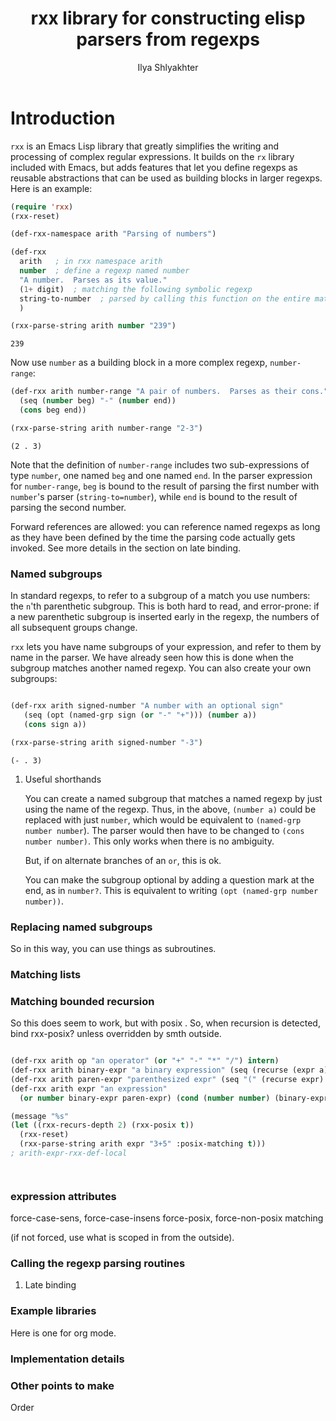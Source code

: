 #+TITLE:      rxx library for constructing elisp parsers from regexps
#+AUTHOR:     Ilya Shlyakhter
#+EMAIL:      ilya_shl AT alum DOT mit DOT edu


* Introduction

  =rxx= is an Emacs Lisp library that greatly simplifies the writing and processing of complex regular expressions.
  It builds on the =rx= library included with Emacs, but adds features that let you define regexps as reusable
  abstractions that can be used as building blocks in larger regexps.  Here is an example:

#+BEGIN_SRC emacs-lisp :session :exports both
    (require 'rxx)
    (rxx-reset)
  
    (def-rxx-namespace arith "Parsing of numbers")
    
    (def-rxx
      arith   ; in rxx namespace arith
      number  ; define a regexp named number
      "A number.  Parses as its value."
      (1+ digit)  ; matching the following symbolic regexp
      string-to-number  ; parsed by calling this function on the entire matched string
      )
  
    (rxx-parse-string arith number "239")
#+END_SRC  

#+RESULTS:
: 239

  Now use =number= as a building block in a more complex regexp, =number-range=:

#+BEGIN_SRC emacs-lisp :session :exports both
  (def-rxx arith number-range "A pair of numbers.  Parses as their cons."
    (seq (number beg) "-" (number end))
    (cons beg end))
  
  (rxx-parse-string arith number-range "2-3")
#+END_SRC

#+RESULTS:
: (2 . 3)

  Note that the definition of =number-range= includes two sub-expressions of type =number=,
  one named =beg= and one named =end=.  In the parser expression for =number-range=,
  =beg= is bound to the result of parsing the first number with =number='s parser
  (=string-to=number=), while =end= is bound to the result of parsing the second number.

  Forward references are allowed: you can reference named regexps as long as they have been
  defined by the time the parsing code actually gets invoked.  See more details in the section
  on late binding.
  

*** Named subgroups

	 In standard regexps, to refer to a subgroup of a match you use numbers:
	 the =n='th parenthetic subgroup.  This is both hard to read, and error-prone:
	 if a new parenthetic subgroup is inserted early in the regexp, the numbers
	 of all subsequent groups change.

	 =rxx= lets you have name subgroups of your expression, and refer to them by name
	 in the parser.  We have already seen how this is done when the subgroup matches
	 another named regexp.  You can also create your own subgroups:

#+BEGIN_SRC emacs-lisp :session :exports both

    (def-rxx arith signed-number "A number with an optional sign"
       (seq (opt (named-grp sign (or "-" "+"))) (number a))
       (cons sign a))

    (rxx-parse-string arith signed-number "-3")

#+END_SRC	 

#+RESULTS:
: (- . 3)

***** Useful shorthands

		You can create a named subgroup that matches a named regexp by just using the name of the regexp.
		Thus, in the above, =(number a)= could be replaced with just =number=, which would be equivalent
		to =(named-grp number number=).  The parser would then have to be changed to =(cons number number)=.
		This only works when there is no ambiguity.  


		But, if on alternate branches of an =or=, this is ok.

		You can make the subgroup optional by adding a question mark at the end, as in =number?=.
		This is equivalent to writing =(opt (named-grp number number))=.

*** Replacing named subgroups

	 So in this way, you can use things as subroutines.

*** Matching lists


*** Matching bounded recursion

	 So this does seem to work, but with posix .
	 So, when recursion is detected, bind rxx-posix?  unless overridden by smth outside.

#+BEGIN_SRC emacs-lisp
  
  (def-rxx arith op "an operator" (or "+" "-" "*" "/") intern)
  (def-rxx arith binary-expr "a binary expression" (seq (recurse (expr a)) op (recurse (expr b))) (list op a b))
  (def-rxx arith paren-expr "parenthesized expr" (seq "(" (recurse expr) ")") expr)
  (def-rxx arith expr "an expression" 
    (or number binary-expr paren-expr) (cond (number number) (binary-expr binary-expr) (paren-expr paren-expr)))
  
  (message "%s"
  (let ((rxx-recurs-depth 2) (rxx-posix t))
    (rxx-reset)
    (rxx-parse-string arith expr "3+5" :posix-matching t)))
  ; arith-expr-rxx-def-local
  
  
  
#+END_SRC

*** expression attributes

	 force-case-sens, force-case-insens
	 force-posix, force-non-posix matching

	 (if not forced, use what is scoped in from the outside).
	 

*** Calling the regexp parsing routines


***** Late binding
	 	

*** Example libraries

	 Here is one for org mode.
	 
*** Implementation details


*** Other points to make

	 Order
